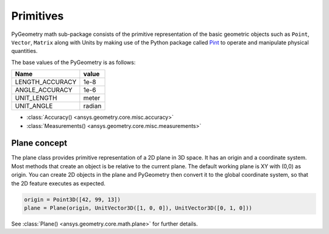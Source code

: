 .. _ref_primitives:

Primitives
**********

PyGeometry math sub-package consists of the primitive representation of the basic geometric
objects such as ``Point``, ``Vector``, ``Matrix`` along with Units by making use of the
Python package called `Pint <https://github.com/hgrecco/pint>`_ to 
operate and manipulate physical quantities.

The base values of the PyGeometry is as follows:

+-------------------+---------+ 
| Name              | value   |
+===================+=========+
| LENGTH_ACCURACY   | 1e-8    |
+-------------------+---------+  
| ANGLE_ACCURACY    | 1e-6    |
+-------------------+---------+ 
| UNIT_LENGTH       | meter   |
+-------------------+---------+ 
| UNIT_ANGLE        | radian  |
+-------------------+---------+ 

* :class:`Accuracy() <ansys.geometry.core.misc.accuracy>`
* :class:`Measurements() <ansys.geometry.core.misc.measurements>`

Plane concept
-------------

The plane class provides primitive representation of a 2D plane in 3D space. 
It has an origin and a coordinate system.
Most methods that create an object is be relative to the current plane.
The default working plane is XY with (0,0) as origin. You can create 2D objects in the plane and 
PyGeometry then convert it to the global coordinate system, so that
the 2D feature executes as expected.

.. code:: python

    origin = Point3D([42, 99, 13])
    plane = Plane(origin, UnitVector3D([1, 0, 0]), UnitVector3D([0, 1, 0]))

See :class:`Plane() <ansys.geometry.core.math.plane>` for further details.